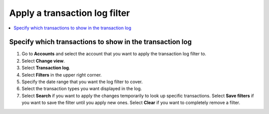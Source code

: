 .. _transaction-log:

==============================
Apply a transaction log filter
==============================

.. contents::
    :local:
    :backlinks: none
    :depth: 1

Specify which transactions to show in the transaction log
=========================================================

#. Go to **Accounts** and select the account that you want to apply the transaction log filter to.

#. Select **Change view**.

#. Select **Transaction log**.

#. Select **Filters** in the upper right corner.

#. Specify the date range that you want the log filter to cover.

#. Select the transaction types you want displayed in the log.

#. Select **Search** if you want to apply the changes temporarily to look up specific transactions. Select **Save filters** if you want to save the filter until you apply new ones. Select **Clear** if you want to completely remove a filter.
